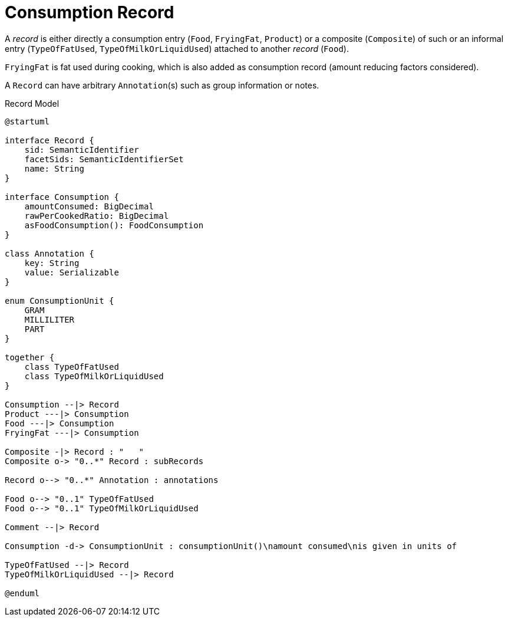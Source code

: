 = Consumption Record

A _record_ is either directly a consumption entry (`Food`, `FryingFat`, `Product`) 
or a composite (`Composite`) of such 
or an informal entry (`TypeOfFatUsed`, `TypeOfMilkOrLiquidUsed`) attached 
to another _record_ (`Food`).

`FryingFat` is fat used during cooking, which is also added as consumption record (amount reducing factors considered).

A `Record` can have arbitrary `Annotation`(s) such as group information or notes. 

[plantuml,fig-record-model,svg]
.Record Model
----
@startuml

interface Record {
    sid: SemanticIdentifier
    facetSids: SemanticIdentifierSet
    name: String
}

interface Consumption {
    amountConsumed: BigDecimal
    rawPerCookedRatio: BigDecimal
    asFoodConsumption(): FoodConsumption
}

class Annotation {
    key: String
    value: Serializable
}

enum ConsumptionUnit {
    GRAM
    MILLILITER
    PART
}

together {
    class TypeOfFatUsed
    class TypeOfMilkOrLiquidUsed
}

Consumption --|> Record
Product ---|> Consumption
Food ---|> Consumption
FryingFat ---|> Consumption
 
Composite -|> Record : "   "
Composite o-> "0..*" Record : subRecords

Record o--> "0..*" Annotation : annotations

Food o--> "0..1" TypeOfFatUsed
Food o--> "0..1" TypeOfMilkOrLiquidUsed

Comment --|> Record

Consumption -d-> ConsumptionUnit : consumptionUnit()\namount consumed\nis given in units of

TypeOfFatUsed --|> Record
TypeOfMilkOrLiquidUsed --|> Record

@enduml
----